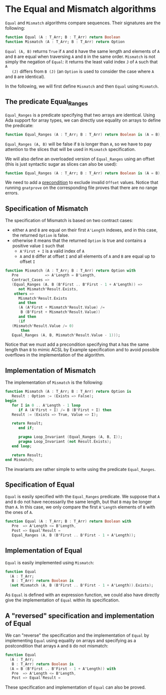 # Created 2018-06-07 Thu 22:12
#+OPTIONS: author:nil title:nil toc:nil
#+EXPORT_FILE_NAME: ../../../non-mutating/Equal_Mismatch.org

* The Equal and Mismatch algorithms

~Equal~ and ~Mismatch~ algorithms compare sequences. Their
signatures are the following:

#+BEGIN_SRC ada
  function Equal (A : T_Arr; B : T_Arr) return Boolean
  function Mismatch (A : T_Arr; B : T_Arr) return Option
#+END_SRC

~Equal (A, B)~ returns ~True~ if ~A~ and ~B~ have the same length
and elements of ~A~ and ~B~ are equal when traversing ~A~ and ~B~
in the same order. ~Mismatch~ is not simply the negation of
~Equal~: it returns the least valid index ~J~ of ~A~ such that ~A
   (J)~ differs from ~B (J)~ (an ~Option~ is used to consider the case
where ~A~ and ~B~ are identical).

In the following, we will first define ~Mismatch~ and then ~Equal~
using ~Mismatch~.

** The predicate Equal_Ranges

~Equal_Ranges~ is a predicate specifying that two arrays are
identical. Using Ada support for array types, we can directly use
equality on arrays to define the predicate:

#+BEGIN_SRC ada
  function Equal_Ranges (A : T_Arr; B : T_Arr) return Boolean is (A = B);
#+END_SRC

~Equal_Ranges (A, B)~ will be false if ~B~ is longer than ~A~, so
we have to pay attention to the slices that will be used in
~Mismatch~ specification.

We will also define an overloaded version of ~Equal_Ranges~ using
an offset (this is just syntactic sugar as slices can also be
used):

#+BEGIN_SRC ada
  function Equal_Ranges (A : T_Arr; B : T_Arr) return Boolean is (A = B);
#+END_SRC

We need to add a [[http://docs.adacore.com/spark2014-docs/html/ug/en/source/subprogram_contracts.html#preconditions][precondition]] to exclude invalid ~Offset~
values. Notice that running ~gnatprove~ on the corresponding file
proves that there are no range errors.

** Specification of Mismatch

The specification of Mismatch is based on two contract cases:

- either ~A~ and ~B~ are equal on their first ~A'Length~ indexes,
  and in this case, the returned ~Option~ is false.
- otherwise it means that the returned ~Option~ is true and
  contains a positive value ~I~ such that
  - ~A'First + I~ is a valid index of ~A~
  - ~A~ and ~B~ differ at offset ~I~ and all elements of ~A~ and
    ~B~ are equal up to offset ~I~

#+BEGIN_SRC ada
  function Mismatch (A : T_Arr; B : T_Arr) return Option with
     Pre            => A'Length = B'Length,
     Contract_Cases =>
     (Equal_Ranges (A, B (B'First .. B'First - 1 + A'Length)) =>
        not Mismatch'Result.Exists,
      others =>
        Mismatch'Result.Exists
        and then
        (A (A'First + Mismatch'Result.Value) /=
         B (B'First + Mismatch'Result.Value))
        and then
        (if
  	 (Mismatch'Result.Value /= 0)
         then
  	 Equal_Ranges (A, B, Mismatch'Result.Value - 1)));
#+END_SRC

Notice that we must add a precondition specifying that ~A~ has the
same length than ~B~ to mimic ACSL by Example specification and to
avoid possible overflows in the implementation of the algorithm.

** Implementation of Mismatch

The implementation of ~Mismatch~ is the following:

#+BEGIN_SRC ada
  function Mismatch (A : T_Arr; B : T_Arr) return Option is
     Result : Option := (Exists => False);
  begin
     for I in 0 .. A'Length - 1 loop
        if A (A'First + I) /= B (B'First + I) then
  	 Result := (Exists => True, Value => I);
  
  	 return Result;
        end if;
  
        pragma Loop_Invariant (Equal_Ranges (A, B, I));
        pragma Loop_Invariant (not Result.Exists);
     end loop;
  
     return Result;
  end Mismatch;
#+END_SRC

The invariants are rather simple to write using the predicate
~Equal_Ranges~.

** Specification of Equal

~Equal~ is easily specified with the ~Equal_Ranges~ predicate. We
suppose that ~A~ and ~B~ do not have necessarily the same length,
but that ~B~ may be longer than ~A~. In this case, we only compare
the first ~A'Length~ elements of ~B~ with the ones of ~A~.

#+BEGIN_SRC ada
  function Equal (A : T_Arr; B : T_Arr) return Boolean with
     Pre  => A'Length <= B'Length,
     Post => Equal'Result =
     Equal_Ranges (A, B (B'First .. B'First - 1 + A'Length));
#+END_SRC

** Implementation of Equal

~Equal~ is easily implemented using ~Mismatch~:

#+BEGIN_SRC ada
  function Equal
    (A : T_Arr;
     B : T_Arr) return Boolean is
    (not Mismatch (A, B (B'First .. B'First - 1 + A'Length)).Exists);
#+END_SRC

As ~Equal~ is defined with an expression function, we could also
have directly give the implementation of ~Equal~ within its
specification.

** A "reversed" specification and implementation of Equal

We can "reverse" the specification and the implementation of
~Equal~ by implementing ~Equal~ using equality on arrays and
specifying as a postcondition that arrays ~A~ and ~B~ do not
mismatch:

#+BEGIN_SRC ada
  function Equal
    (A : T_Arr;
     B : T_Arr) return Boolean is
    (A = B (B'First .. B'First - 1 + A'Length)) with
     Pre  => A'Length <= B'Length,
     Post => Equal'Result =
#+END_SRC

These specification and implementation of ~Equal~ can also be
proved.
